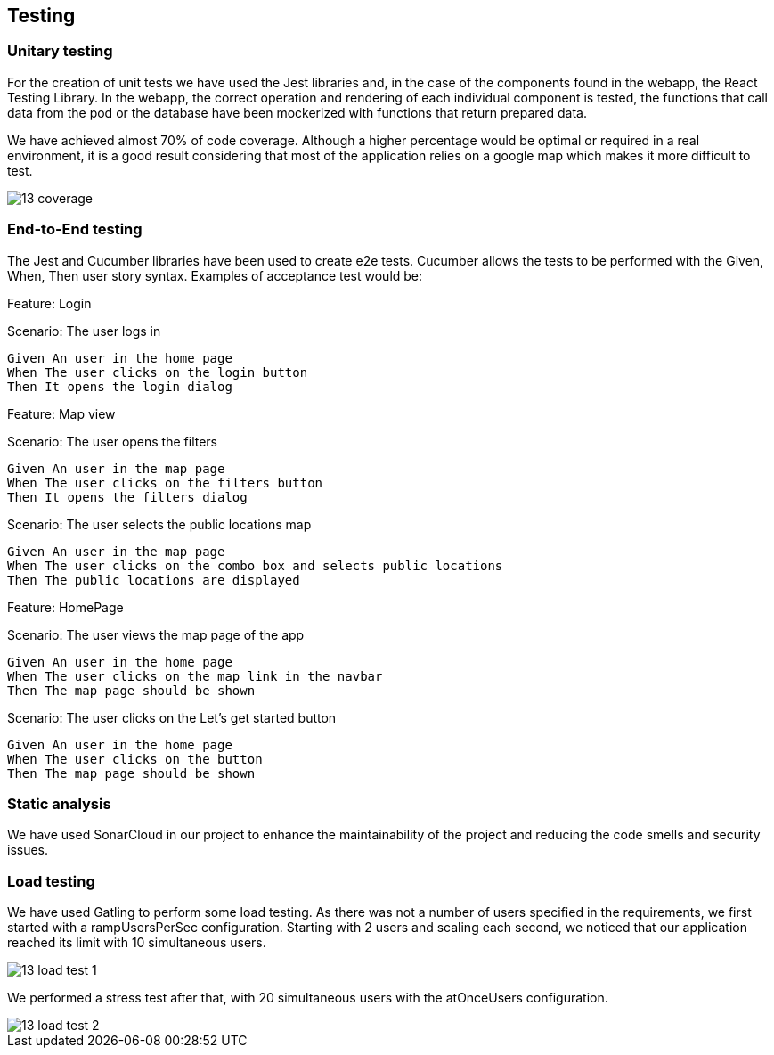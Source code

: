 [[section-glossary]]
== Testing

=== Unitary testing
For the creation of unit tests we have used the Jest libraries and, in the case of the components found in the webapp, the React Testing Library. In the webapp, the correct operation and rendering of each individual component is tested, the functions that call data from the pod or the database have been mockerized with functions that return prepared data. 

We have achieved almost 70% of code coverage. Although a higher percentage would be optimal or required in a real environment, it is a good result considering that most of the application relies on a google map which makes it more difficult to test.

:imagesdir: images/
image::13_coverage.png[]

=== End-to-End testing
The Jest and Cucumber libraries have been used to create e2e tests. Cucumber allows the tests to be performed with the Given, When, Then user story syntax. Examples of acceptance test would be:


****
Feature: Login

Scenario: The user logs in

  Given An user in the home page
  When The user clicks on the login button
  Then It opens the login dialog 
****

****
Feature: Map view

Scenario: The user opens the filters

  Given An user in the map page
  When The user clicks on the filters button
  Then It opens the filters dialog

Scenario: The user selects the public locations map

  Given An user in the map page
  When The user clicks on the combo box and selects public locations
  Then The public locations are displayed

****

****
Feature: HomePage

Scenario: The user views the map page of the app

  Given An user in the home page
  When The user clicks on the map link in the navbar
  Then The map page should be shown

Scenario: The user clicks on the Let's get started button

  Given An user in the home page
  When The user clicks on the button
  Then The map page should be shown
****

=== Static analysis
We have used SonarCloud in our project to enhance the maintainability of the project and reducing the code smells and security issues.

=== Load testing
We have used Gatling to perform some load testing. As there was not a number of users specified in the requirements, we first started with a rampUsersPerSec configuration. Starting with 2 users and scaling each second, we noticed that our application reached its limit with 10 simultaneous users.

:imagesdir: images/
image::13_load_test_1.png[]

We performed a stress test after that, with 20 simultaneous users with the atOnceUsers configuration.

:imagesdir: images/
image::13_load_test_2.png[]
